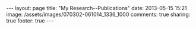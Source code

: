 #+OPTIONS: toc:nil        (no TOC at all)
#+BEGIN_HTML
---
layout: page
title: "My Research--Publications"
date: 2013-05-15 15:21
image:  /assets/images/070302-061014_1336_1000
comments: true
sharing: true
footer: true
---
#+END_HTML
